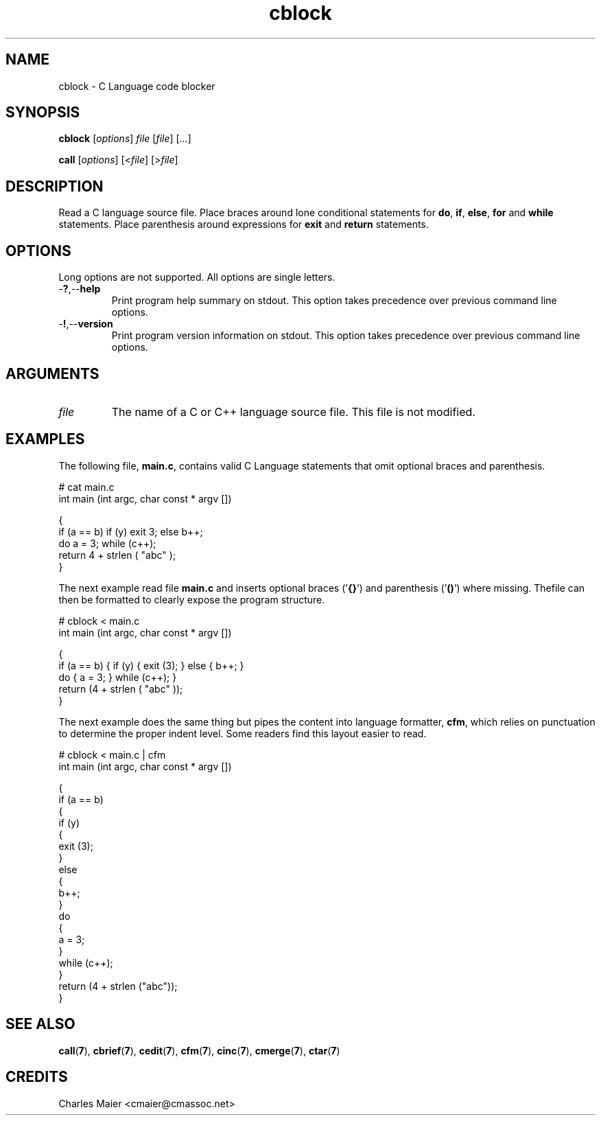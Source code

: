 .TH cblock 7 "GNU General Public License Version 2" "cmassoc-utils-1.8.1" "Motley Toolkit"
.SH NAME
cblock - C Language code blocker
.SH SYNOPSIS
.BR cblock
.RI [ options ]
.IR file
.RI [ file ] 
.RI [ ... ]
.PP
.BR call
.RI [ options ]
.RI [< file ]
.RI [> file ]
.SH DESCRIPTION
.PP
Read a C language source file. Place braces around lone conditional statements for \fBdo\fR, \fBif\fR, \fBelse\fR, \fBfor\fR and \fBwhile\fR statements. Place parenthesis around expressions for \fBexit\fR and \fBreturn\fR statements.
.PP
.SH OPTIONS
Long options are not supported. All options are single letters.
.TP
.RB - ? ,-- help
Print program help summary on stdout. This option takes precedence over previous command line options. 
.TP
.RB - ! ,-- version
Print program version information on stdout. This option takes precedence over previous command line options.
.SH ARGUMENTS
.TP
.IR file
The name of a C or C++ language source file. This file is not modified.
.SH EXAMPLES
The following file, \fBmain.c\fR, contains valid C Language statements that omit optional braces and parenthesis. 
.PP
   # cat main.c 
   int main (int argc, char const * argv []) 
   
   {
           if (a == b) if (y) exit 3; else b++;
           do a = 3; while (c++);
           return 4 + strlen ( "abc" );
   }
.PP
The next example read file \fBmain.c\fR and inserts optional braces ('\fB{}\fR') and parenthesis ('\fB()\fR') where missing. Thefile can then be formatted to clearly expose the program structure.
.PP
   # cblock < main.c 
   int main (int argc, char const * argv []) 
   
   {
           if (a == b) { if (y) { exit (3); } else { b++; }
           do { a = 3; } while (c++); }
           return (4 + strlen ( "abc" ));
   }
.PP
The next example does the same thing but pipes the content into language formatter, \fBcfm\fR, which relies on punctuation to determine the proper indent level. Some readers find this layout easier to read.
.PP
   # cblock < main.c | cfm
   int main (int argc, char const * argv []) 
   
   {
           if (a == b) 
           {
                   if (y) 
                   {
                           exit (3);
                   }
                   else 
                   {
                           b++;
                   }
                   do 
                   {
                           a = 3;
                   }
                   while (c++);
           }
           return (4 + strlen ("abc"));
   }
.SH SEE ALSO
.BR call ( 7 ),
.BR cbrief ( 7 ),
.BR cedit ( 7 ),
.BR cfm ( 7 ),
.BR cinc ( 7 ),
.BR cmerge ( 7 ),
.BR ctar ( 7 )
.SH CREDITS
 Charles Maier <cmaier@cmassoc.net>


